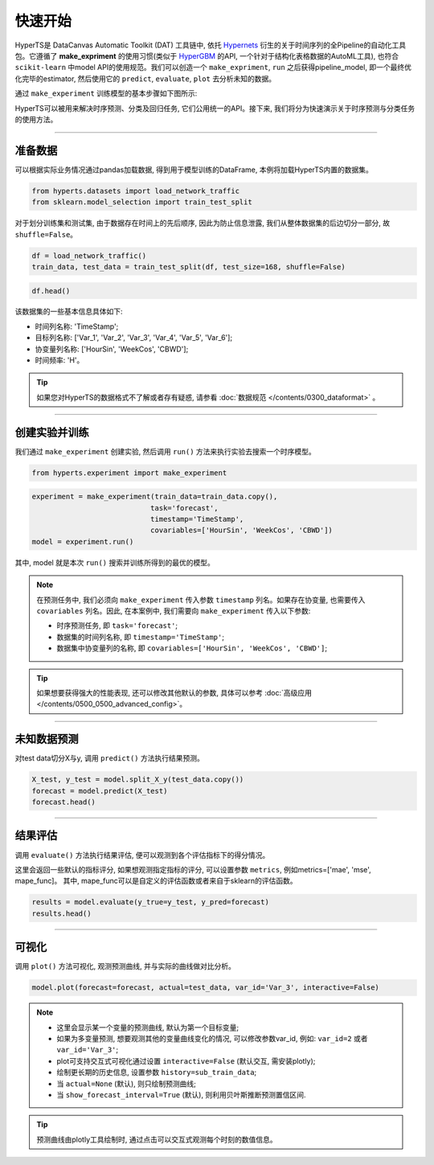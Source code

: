 快速开始
########

HyperTS是 DataCanvas Automatic Toolkit (DAT) 工具链中, 依托 `Hypernets <https://github.com/DataCanvasIO/Hypernets>`_ 衍生的关于时间序列的全Pipeline的自动化工具包。它遵循了 **make_expriment** 的使用习惯(类似于 `HyperGBM <https://github.com/DataCanvasIO/HyperGBM>`_ 的API, 一个针对于结构化表格数据的AutoML工具), 也符合 ``scikit-learn`` 中model API的使用规范。我们可以创造一个 ``make_expriment``, ``run`` 之后获得pipeline_model, 即一个最终优化完毕的estimator, 然后使用它的 ``predict``, ``evaluate``, ``plot`` 去分析未知的数据。

通过 ``make_experiment`` 训练模型的基本步骤如下图所示:

.. image:: /figures/images/workflow.png
    :alt: workflow
    :align: center
    :width: 400

HyperTS可以被用来解决时序预测、分类及回归任务, 它们公用统一的API。接下来, 我们将分为快速演示关于时序预测与分类任务的使用方法。

-----------

准备数据
========

可以根据实际业务情况通过pandas加载数据, 得到用于模型训练的DataFrame, 本例将加载HyperTS内置的数据集。

.. code-block:: python

    from hyperts.datasets import load_network_traffic
    from sklearn.model_selection import train_test_split

对于划分训练集和测试集, 由于数据存在时间上的先后顺序, 因此为防止信息泄露, 我们从整体数据集的后边切分一部分, 故 ``shuffle=False``。

.. code-block:: python

    df = load_network_traffic()
    train_data, test_data = train_test_split(df, test_size=168, shuffle=False)

.. code-block:: python

    df.head()

.. image:: /figures/dataframe/quickstart_0.png
    :width: 700


该数据集的一些基本信息具体如下:

- 时间列名称: 'TimeStamp';
- 目标列名称: ['Var_1', 'Var_2', 'Var_3', 'Var_4', 'Var_5', 'Var_6'];
- 协变量列名称: ['HourSin', 'WeekCos', 'CBWD'];
- 时间频率: 'H'。

.. tip::
    如果您对HyperTS的数据格式不了解或者存有疑惑, 请参看 :doc:`数据规范 </contents/0300_dataformat>` 。

-----------

创建实验并训练
==============

我们通过 ``make_experiment`` 创建实验, 然后调用 ``run()`` 方法来执行实验去搜索一个时序模型。

.. code-block:: python

    from hyperts.experiment import make_experiment

.. code-block:: python

    experiment = make_experiment(train_data=train_data.copy(),
                                task='forecast',
                                timestamp='TimeStamp',
                                covariables=['HourSin', 'WeekCos', 'CBWD'])
    model = experiment.run()

其中, model 就是本次 ``run()`` 搜索并训练所得到的最优的模型。

.. note::

    在预测任务中, 我们必须向 ``make_experiment`` 传入参数 ``timestamp`` 列名。如果存在协变量, 也需要传入 ``covariables`` 列名。因此, 在本案例中, 我们需要向 ``make_experiment`` 传入以下参数:

    - 时序预测任务, 即 ``task='forecast'``;

    - 数据集的时间列名称, 即 ``timestamp='TimeStamp'``;

    - 数据集中协变量列的名称, 即 ``covariables=['HourSin', 'WeekCos', 'CBWD']``;

.. tip::

    如果想要获得强大的性能表现, 还可以修改其他默认的参数, 具体可以参考 :doc:`高级应用 </contents/0500_0500_advanced_config>`。

-----------

未知数据预测
============

对test data切分X与y, 调用 ``predict()`` 方法执行结果预测。

.. code-block:: python

    X_test, y_test = model.split_X_y(test_data.copy())
    forecast = model.predict(X_test)
    forecast.head()

.. image:: /figures/dataframe/quickstart_1.png
    :width: 600

-----------

结果评估
========

调用 ``evaluate()`` 方法执行结果评估, 便可以观测到各个评估指标下的得分情况。

这里会返回一些默认的指标评分, 如果想观测指定指标的评分, 可以设置参数 ``metrics``,  例如metrics=['mae', 'mse', mape_func]。
其中, mape_func可以是自定义的评估函数或者来自于sklearn的评估函数。

.. code-block:: python

    results = model.evaluate(y_true=y_test, y_pred=forecast)
    results.head()

.. image:: /figures/dataframe/quickstart_2.png
    :width: 120

-----------

可视化
======

调用 ``plot()`` 方法可视化, 观测预测曲线, 并与实际的曲线做对比分析。

.. code-block:: python

    model.plot(forecast=forecast, actual=test_data, var_id='Var_3', interactive=False)

.. image:: /figures/images/Actual_vs_Forecast.jpg
    :align: left
    :width: 850

.. note::

    - 这里会显示某一个变量的预测曲线, 默认为第一个目标变量;
    - 如果为多变量预测, 想要观测其他的变量曲线变化的情况, 可以修改参数var_id, 例如: ``var_id=2`` 或者 ``var_id='Var_3'``;
    - plot可支持交互式可视化通过设置 ``interactive=False`` (默认交互, 需安装plotly);
    - 绘制更长期的历史信息, 设置参数 ``history=sub_train_data``;
    - 当 ``actual=None`` (默认), 则只绘制预测曲线;
    - 当 ``show_forecast_interval=True`` (默认), 则利用贝叶斯推断预测置信区间. 

.. tip::

    预测曲线由plotly工具绘制时, 通过点击可以交互式观测每个时刻的数值信息。